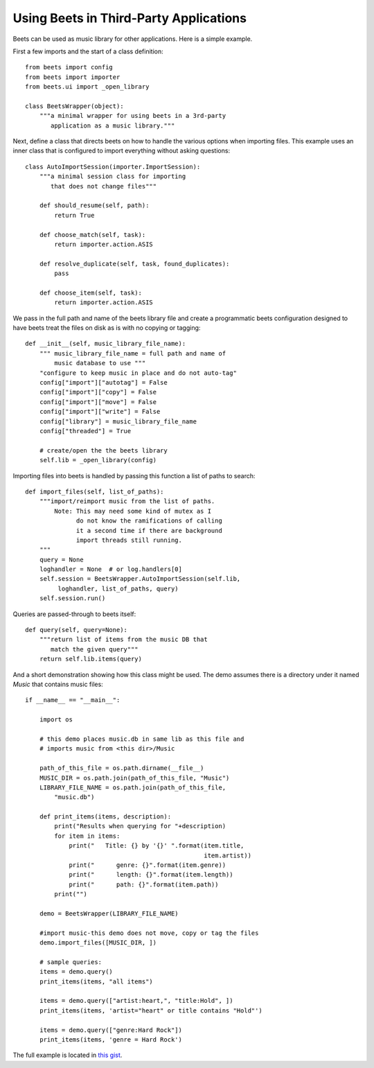 .. _third_party:

Using Beets in Third-Party Applications
---------------------------------------

Beets can be used as music library for other applications.  Here is a simple example.

First a few imports and the start of a class definition::

    from beets import config
    from beets import importer
    from beets.ui import _open_library

    class BeetsWrapper(object):
        """a minimal wrapper for using beets in a 3rd-party
           application as a music library."""


Next, define a class that directs beets on how to handle the various options when
importing files.  This example uses an inner class that is configured to import
everything without asking questions::

        class AutoImportSession(importer.ImportSession):
            """a minimal session class for importing
               that does not change files"""

            def should_resume(self, path):
                return True

            def choose_match(self, task):
                return importer.action.ASIS

            def resolve_duplicate(self, task, found_duplicates):
                pass

            def choose_item(self, task):
                return importer.action.ASIS

We pass in the full path and name of the beets library file and create a
programmatic beets configuration designed to have beets treat the files
on disk as is with no copying or tagging::

        def __init__(self, music_library_file_name):
            """ music_library_file_name = full path and name of
                music database to use """
            "configure to keep music in place and do not auto-tag"
            config["import"]["autotag"] = False
            config["import"]["copy"] = False
            config["import"]["move"] = False
            config["import"]["write"] = False
            config["library"] = music_library_file_name
            config["threaded"] = True

            # create/open the the beets library
            self.lib = _open_library(config)

Importing files into beets is handled by passing this function a list of paths to search::

        def import_files(self, list_of_paths):
            """import/reimport music from the list of paths.
                Note: This may need some kind of mutex as I
                      do not know the ramifications of calling
                      it a second time if there are background
                      import threads still running.
            """
            query = None
            loghandler = None  # or log.handlers[0]
            self.session = BeetsWrapper.AutoImportSession(self.lib,
                 loghandler, list_of_paths, query)
            self.session.run()

Queries are passed-through to beets itself::

        def query(self, query=None):
            """return list of items from the music DB that
               match the given query"""
            return self.lib.items(query)


And a short demonstration showing how this class might be used.  The demo
assumes there is a directory under it named *Music* that contains music
files::

    if __name__ == "__main__":

        import os

        # this demo places music.db in same lib as this file and
        # imports music from <this dir>/Music

        path_of_this_file = os.path.dirname(__file__)
        MUSIC_DIR = os.path.join(path_of_this_file, "Music")
        LIBRARY_FILE_NAME = os.path.join(path_of_this_file,
            "music.db")

        def print_items(items, description):
            print("Results when querying for "+description)
            for item in items:
                print("   Title: {} by '{}' ".format(item.title,
                                                     item.artist))
                print("      genre: {}".format(item.genre))
                print("      length: {}".format(item.length))
                print("      path: {}".format(item.path))
            print("")

        demo = BeetsWrapper(LIBRARY_FILE_NAME)

        #import music-this demo does not move, copy or tag the files
        demo.import_files([MUSIC_DIR, ])

        # sample queries:
        items = demo.query()
        print_items(items, "all items")

        items = demo.query(["artist:heart,", "title:Hold", ])
        print_items(items, 'artist="heart" or title contains "Hold"')

        items = demo.query(["genre:Hard Rock"])
        print_items(items, 'genre = Hard Rock')

The full example is located in `this gist <https://gist.github.com/kdahlhaus/7ec0bd7737d43eab2b82c02f6e4c6692>`_.
